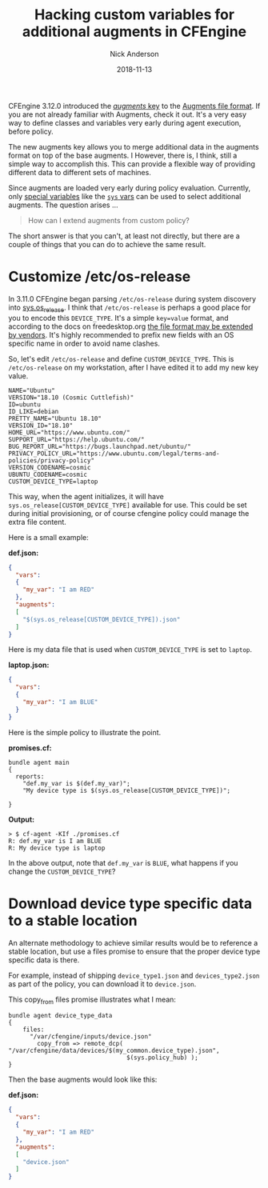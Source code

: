 #+Title: Hacking custom variables for additional augments in CFEngine
#+AUTHOR: Nick Anderson
#+DATE: 2018-11-13
#+TAGS: cfengine3 cfengine
#+DRAFT: false

CFEngine 3.12.0 introduced the [[https://docs.cfengine.com/docs/3.12/reference-language-concepts-augments.html#augments][/augments/ key]] to the [[https://docs.cfengine.com/docs/3.12/reference-language-concepts-augments.html#augments][Augments file format]]. If
you are not already familiar with Augments, check it out. It's a very easy way
to define classes and variables very early during agent execution, before
policy.

The new augments key allows you to merge additional data in the augments format
on top of the base augments. I However, there is, I think, still a simple way to
accomplish this. This can provide a flexible way of providing different data to
different sets of machines.

Since augments are loaded very early during policy evaluation. Currently, only
[[https://docs.cfengine.com/docs/3.12/reference-special-variables.html][special variables]] like the [[https://docs.cfengine.com/docs/3.12/reference-special-variables-sys.html][=sys= vars]] can be used to select additional augments.
The question arises ...

#+BEGIN_QUOTE
  How can I extend augments from custom policy?
#+END_QUOTE

The short answer is that you can't, at least not directly, but there are a
couple of things that you can do to achieve the same result.

* Customize /etc/os-release

In 3.11.0 CFEngine began parsing =/etc/os-release= during system discovery into
[[https://docs.cfengine.com/docs/master/reference-special-variables-sys.html#sys-os_release][sys.os_release]]. I think that =/etc/os-release= is perhaps a good place for you
to encode this =DEVICE_TYPE=. It's a simple =key=value= format, and according to
the docs on freedesktop.org [[https://www.freedesktop.org/software/systemd/man/os-release.html][the file format may be extended by vendors]]. It's
highly recommended to prefix new fields with an OS specific name in order to
avoid name clashes.

So, let's edit =/etc/os-release= and define =CUSTOM_DEVICE_TYPE=. This is
=/etc/os-release= on my workstation, after I have edited it to add my new key
value.

#+BEGIN_EXAMPLE
  NAME="Ubuntu"
  VERSION="18.10 (Cosmic Cuttlefish)"
  ID=ubuntu
  ID_LIKE=debian
  PRETTY_NAME="Ubuntu 18.10"
  VERSION_ID="18.10"
  HOME_URL="https://www.ubuntu.com/"
  SUPPORT_URL="https://help.ubuntu.com/"
  BUG_REPORT_URL="https://bugs.launchpad.net/ubuntu/"
  PRIVACY_POLICY_URL="https://www.ubuntu.com/legal/terms-and-policies/privacy-policy"
  VERSION_CODENAME=cosmic
  UBUNTU_CODENAME=cosmic
  CUSTOM_DEVICE_TYPE=laptop
#+END_EXAMPLE

This way, when the agent initializes, it will have
=sys.os_release[CUSTOM_DEVICE_TYPE]= available for use. This could be set during
initial provisioning, or of course cfengine policy could manage the extra file
content.

Here is a small example:

*def.json:*

#+BEGIN_SRC json
{
  "vars":
  {
    "my_var": "I am RED"
  },
  "augments":
  [
    "$(sys.os_release[CUSTOM_DEVICE_TYPE]).json"
  ]
}
#+END_SRC

Here is my data file that is used when =CUSTOM_DEVICE_TYPE= is set to =laptop=.

*laptop.json:*

#+BEGIN_SRC json
{
  "vars":
  {
    "my_var": "I am BLUE"
  }
}
#+END_SRC

Here is the simple policy to illustrate the point.

*promises.cf:*

#+BEGIN_SRC cfengine3
  bundle agent main
  {
    reports:
      "def.my_var is $(def.my_var)";
      "My device type is $(sys.os_release[CUSTOM_DEVICE_TYPE])";

  }
#+END_SRC

*Output:*

#+BEGIN_EXAMPLE
> $ cf-agent -KIf ./promises.cf                                                                                 
R: def.my_var is I am BLUE
R: My device type is laptop
#+END_EXAMPLE

In the above output, note that =def.my_var= is =BLUE=, what happens if you
change the =CUSTOM_DEVICE_TYPE=?

* Download device type specific data to a stable location

An alternate methodology to achieve similar results would be to reference a
stable location, but use a files promise to ensure that the proper device type
specific data is there.

For example, instead of shipping =device_type1.json= and =devices_type2.json= as
part of the policy, you can download it to =device.json=.

This copy_from files promise illustrates what I mean:

#+BEGIN_SRC cfengine3
  bundle agent device_type_data
  {
      files:
        "/var/cfengine/inputs/device.json"
          copy_from => remote_dcp( "/var/cfengine/data/devices/$(my_common.device_type).json",
                                   $(sys.policy_hub) );
  }
#+END_SRC

Then the base augments would look like this:

*def.json:*

#+BEGIN_SRC json
{
  "vars":
  {
    "my_var": "I am RED"
  },
  "augments":
  [
    "device.json"
  ]
}
#+END_SRC
